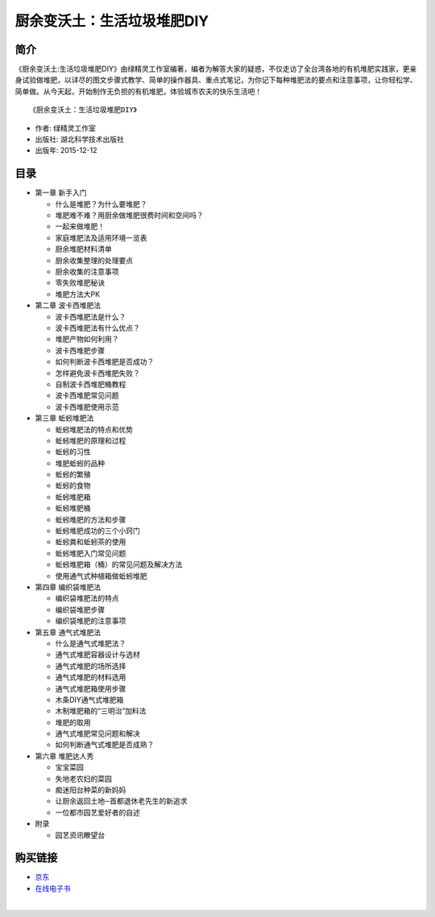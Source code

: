 厨余变沃土：生活垃圾堆肥DIY
===========================================

简介
-------------------------------------------

《厨余变沃土:生活垃圾堆肥DIY》由绿精灵工作室编著，编者为解答大家的疑惑，不仅走访了全台湾各地的有机堆肥实践家，更亲身试验做堆肥，以详尽的图文步骤式教学、简单的操作器具、重点式笔记，为你记下每种堆肥法的要点和注意事项，让你轻松学、简单做。从今天起，开始制作无负担的有机堆肥，体验城市农夫的快乐生活吧！

.. image:: images/9787535294838.jpg
   :align: center
   :alt: 厨余变沃土：生活垃圾堆肥DIY
   :target: https://union-click.jd.com/jdc?e=&p=AyIGZRNdEAoSBVcTWyUBGgZWH1MXAhUFVisfSlpMWGVCHlBDUAxLBQNQVk4YCQQAQB1AWQkFHUVBRhkSQw9THUJVEEMFSgxUVxZPI0AOEQ9UGF8dABIAVxhrSWQVXBRQLFViZHExHBhReVt9KGsIQw4eN1QrWxQDEAJVH14XBCI3VRxrVGwWAlQSUiUDIgdSGlIVABsDUhNSEQsiAFUSa0hGQF0dTgtWUFo3ZStYJTIiB2UYa1dsEQFXHlMTAxIHAEtTEAYWUwUdWEEDGlACGF8RB0AFAUhrFwMTA1w%3D

::

   《厨余变沃土：生活垃圾堆肥DIY》

- 作者: 绿精灵工作室
- 出版社: 湖北科学技术出版社
- 出版年: 2015-12-12

目录
-------------------------------------------

- 第一章 新手入门

  - 什么是堆肥？为什么要堆肥？
  - 堆肥难不难？用厨余做堆肥很费时间和空间吗？
  - 一起来做堆肥！
  - 家庭堆肥法及适用环境一览表
  - 厨余堆肥材料清单
  - 厨余收集整理的处理要点
  - 厨余收集的注意事项
  - 零失败堆肥秘诀
  - 堆肥方法大PK

- 第二章 波卡西堆肥法

  - 波卡西堆肥法是什么？
  - 波卡西堆肥法有什么优点？
  - 堆肥产物如何利用？
  - 波卡西堆肥步骤
  - 如何判断波卡西堆肥是否成功？
  - 怎样避免波卡西堆肥失败？
  - 自制波卡西堆肥桶教程
  - 波卡西堆肥常见问题
  - 波卡西堆肥使用示范

- 第三章 蚯蚓堆肥法

  - 蚯蚓堆肥法的特点和优势
  - 蚯蚓堆肥的原理和过程
  - 蚯蚓的习性
  - 堆肥蚯蚓的品种
  - 蚯蚓的繁殖
  - 蚯蚓的食物
  - 蚯蚓堆肥箱
  - 蚯蚓堆肥桶
  - 蚯蚓堆肥的方法和步骤
  - 蚯蚓堆肥成功的三个小窍门
  - 蚯蚓粪和蚯蚓茶的使用
  - 蚯蚓堆肥入门常见问题
  - 蚯蚓堆肥箱（桶）的常见问题及解决方法
  - 使用通气式种植箱做蚯蚓堆肥

- 第四章 编织袋堆肥法

  - 编织袋堆肥法的特点
  - 编织袋堆肥步骤
  - 编织袋堆肥的注意事项

- 第五章 通气式堆肥法

  - 什么是通气式堆肥法？
  - 通气式堆肥容器设计与选材
  - 通气式堆肥的场所选择
  - 通气式堆肥的材料选用
  - 通气式堆肥箱使用步骤
  - 木条DIY通气式堆肥箱
  - 木制堆肥箱的“三明治”加料法
  - 堆肥的取用
  - 通气式堆肥常见问题和解决
  - 如何判断通气式堆肥是否成熟？

- 第六章 堆肥达人秀

  - 宝宝菜园
  - 失地老农妇的菜园
  - 痴迷阳台种菜的新妈妈
  - 让厨余返回土地─首都退休老先生的新追求
  - 一位都市园艺爱好者的自述

- 附录

  - 园艺资讯瞭望台

购买链接
-------------------------------------------

- `京东 <https://union-click.jd.com/jdc?e=&p=AyIGZRNdEAoSBVcTWyUBGgZWH1MXAhUFVisfSlpMWGVCHlBDUAxLBQNQVk4YCQQAQB1AWQkFHUVBRhkSQw9THUJVEEMFSgxUVxZPI0AOEQ9UGF8dABIAVxhrSWQVXBRQLFViZHExHBhReVt9KGsIQw4eN1QrWxQDEAJVH14XBCI3VRxrVGwWAlQSUiUDIgdSGlIVABsDUhNSEQsiAFUSa0hGQF0dTgtWUFo3ZStYJTIiB2UYa1dsEQFXHlMTAxIHAEtTEAYWUwUdWEEDGlACGF8RB0AFAUhrFwMTA1w%3D>`_
- `在线电子书 <http://cn-library.rukomos.ru/chu_yu_bian_wo_tu_sheng_huo_la_ji_dui_fei_diy_86544-pdf-read_online.html>`_


|
